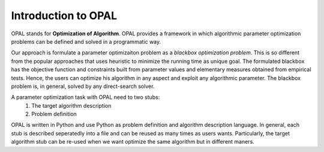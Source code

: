 .. Introduction to OPAL

====================
Introduction to OPAL
====================

OPAL stands for **Optimization of Algorithm**. OPAL provides a framework in
which algorithmic parameter optimization problems can be defined and solved
in a programmatic way.

Our approach is formulate a parameter optimizaiton problem as a *blackbox
optimization problem*. This is so different from the popular approaches that
uses heuristic to minimize the running time as unique goal. The formulated
blackbox has the objective function and constraints built from parameter values
and elementary measures obtained from empirical tests. Hence, the users can
optimize his algorithm in any aspect and exploit any algorithmic parameter.
The blackbox problem is, in general, solved by any direct-search solver.

A parameter optimization task with OPAL need to two stubs:
 #. The target algorithm description
 #. Problem definition

OPAL is written in Python and use Python as problem definition and algorithm
description language. In general, each stub is described seperatedly into
a file and can be reused as many times as users wants. Particularly, the
target algorithm stub can be re-used when we want optimize the same algorithm
but in different maners.


.. todo::

   Add much more to this.


